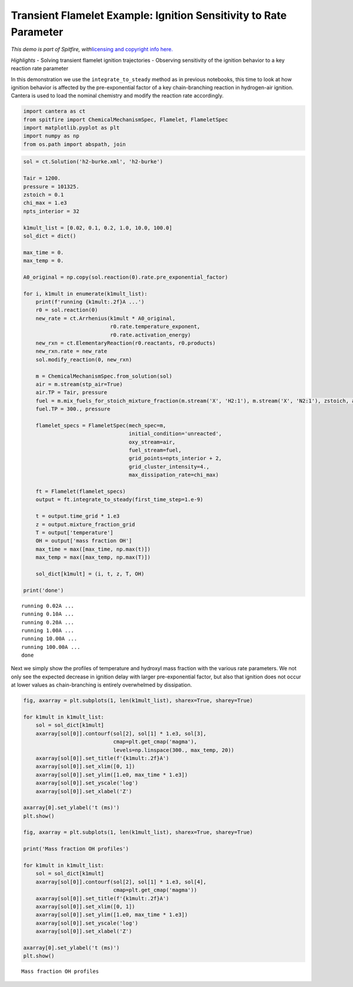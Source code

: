 Transient Flamelet Example: Ignition Sensitivity to Rate Parameter
==================================================================

*This demo is part of Spitfire, with*\ `licensing and copyright info
here. <https://github.com/sandialabs/Spitfire/blob/master/license.md>`__

*Highlights* - Solving transient flamelet ignition trajectories -
Observing sensitivity of the ignition behavior to a key reaction rate
parameter

In this demonstration we use the ``integrate_to_steady`` method as in
previous notebooks, this time to look at how ignition behavior is
affected by the pre-exponential factor of a key chain-branching reaction
in hydrogen-air ignition. Cantera is used to load the nominal chemistry
and modify the reaction rate accordingly.

.. code:: ipython3

    import cantera as ct
    from spitfire import ChemicalMechanismSpec, Flamelet, FlameletSpec
    import matplotlib.pyplot as plt
    import numpy as np
    from os.path import abspath, join

.. code:: ipython3

    sol = ct.Solution('h2-burke.xml', 'h2-burke')
    
    Tair = 1200.
    pressure = 101325.
    zstoich = 0.1
    chi_max = 1.e3
    npts_interior = 32
    
    k1mult_list = [0.02, 0.1, 0.2, 1.0, 10.0, 100.0]
    sol_dict = dict()
    
    max_time = 0.
    max_temp = 0.
    
    A0_original = np.copy(sol.reaction(0).rate.pre_exponential_factor)
    
    for i, k1mult in enumerate(k1mult_list):
        print(f'running {k1mult:.2f}A ...')
        r0 = sol.reaction(0)
        new_rate = ct.Arrhenius(k1mult * A0_original,
                                r0.rate.temperature_exponent,
                                r0.rate.activation_energy)
        new_rxn = ct.ElementaryReaction(r0.reactants, r0.products)
        new_rxn.rate = new_rate
        sol.modify_reaction(0, new_rxn)
    
        m = ChemicalMechanismSpec.from_solution(sol)
        air = m.stream(stp_air=True)
        air.TP = Tair, pressure
        fuel = m.mix_fuels_for_stoich_mixture_fraction(m.stream('X', 'H2:1'), m.stream('X', 'N2:1'), zstoich, air)
        fuel.TP = 300., pressure
    
        flamelet_specs = FlameletSpec(mech_spec=m, 
                                      initial_condition='unreacted',
                                      oxy_stream=air,
                                      fuel_stream=fuel,
                                      grid_points=npts_interior + 2,
                                      grid_cluster_intensity=4.,
                                      max_dissipation_rate=chi_max)
    
        ft = Flamelet(flamelet_specs)
        output = ft.integrate_to_steady(first_time_step=1.e-9)
    
        t = output.time_grid * 1.e3
        z = output.mixture_fraction_grid
        T = output['temperature']
        OH = output['mass fraction OH']
        max_time = max([max_time, np.max(t)])
        max_temp = max([max_temp, np.max(T)])
    
        sol_dict[k1mult] = (i, t, z, T, OH)
        
    print('done')


.. parsed-literal::

    running 0.02A ...
    running 0.10A ...
    running 0.20A ...
    running 1.00A ...
    running 10.00A ...
    running 100.00A ...
    done


Next we simply show the profiles of temperature and hydroxyl mass
fraction with the various rate parameters. We not only see the expected
decrease in ignition delay with larger pre-exponential factor, but also
that ignition does not occur at lower values as chain-branching is
entirely overwhelmed by dissipation.

.. code:: ipython3

    fig, axarray = plt.subplots(1, len(k1mult_list), sharex=True, sharey=True)
    
    for k1mult in k1mult_list:
        sol = sol_dict[k1mult]
        axarray[sol[0]].contourf(sol[2], sol[1] * 1.e3, sol[3],
                                 cmap=plt.get_cmap('magma'),
                                 levels=np.linspace(300., max_temp, 20))
        axarray[sol[0]].set_title(f'{k1mult:.2f}A')
        axarray[sol[0]].set_xlim([0, 1])
        axarray[sol[0]].set_ylim([1.e0, max_time * 1.e3])
        axarray[sol[0]].set_yscale('log')
        axarray[sol[0]].set_xlabel('Z')
    
    axarray[0].set_ylabel('t (ms)')
    plt.show()
    
    fig, axarray = plt.subplots(1, len(k1mult_list), sharex=True, sharey=True)
    
    print('Mass fraction OH profiles')
    
    for k1mult in k1mult_list:
        sol = sol_dict[k1mult]
        axarray[sol[0]].contourf(sol[2], sol[1] * 1.e3, sol[4],
                                 cmap=plt.get_cmap('magma'))
        axarray[sol[0]].set_title(f'{k1mult:.2f}A')
        axarray[sol[0]].set_xlim([0, 1])
        axarray[sol[0]].set_ylim([1.e0, max_time * 1.e3])
        axarray[sol[0]].set_yscale('log')
        axarray[sol[0]].set_xlabel('Z')
    
    axarray[0].set_ylabel('t (ms)')
    plt.show()



.. image:: example_transient_flamelet_rate_sensitivity_files/example_transient_flamelet_rate_sensitivity_4_0.png


.. parsed-literal::

    Mass fraction OH profiles



.. image:: example_transient_flamelet_rate_sensitivity_files/example_transient_flamelet_rate_sensitivity_4_2.png


